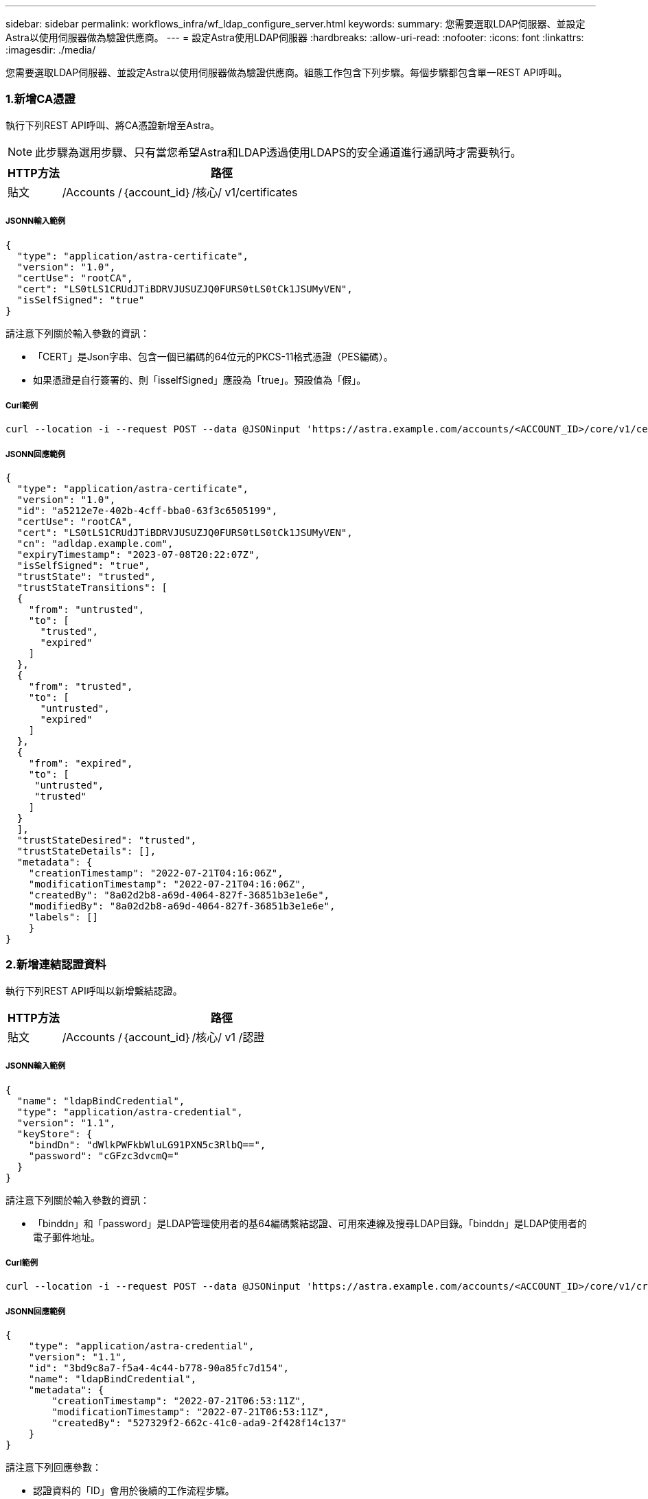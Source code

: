 ---
sidebar: sidebar 
permalink: workflows_infra/wf_ldap_configure_server.html 
keywords:  
summary: 您需要選取LDAP伺服器、並設定Astra以使用伺服器做為驗證供應商。 
---
= 設定Astra使用LDAP伺服器
:hardbreaks:
:allow-uri-read: 
:nofooter: 
:icons: font
:linkattrs: 
:imagesdir: ./media/


[role="lead"]
您需要選取LDAP伺服器、並設定Astra以使用伺服器做為驗證供應商。組態工作包含下列步驟。每個步驟都包含單一REST API呼叫。



=== 1.新增CA憑證

執行下列REST API呼叫、將CA憑證新增至Astra。


NOTE: 此步驟為選用步驟、只有當您希望Astra和LDAP透過使用LDAPS的安全通道進行通訊時才需要執行。

[cols="1,6"]
|===
| HTTP方法 | 路徑 


| 貼文 | /Accounts /｛account_id｝/核心/ v1/certificates 
|===


===== JSONN輸入範例

[source, json]
----
{
  "type": "application/astra-certificate",
  "version": "1.0",
  "certUse": "rootCA",
  "cert": "LS0tLS1CRUdJTiBDRVJUSUZJQ0FURS0tLS0tCk1JSUMyVEN",
  "isSelfSigned": "true"
}
----
請注意下列關於輸入參數的資訊：

* 「CERT」是Json字串、包含一個已編碼的64位元的PKCS-11格式憑證（PES編碼）。
* 如果憑證是自行簽署的、則「isselfSigned」應設為「true」。預設值為「假」。




===== Curl範例

[source, curl]
----
curl --location -i --request POST --data @JSONinput 'https://astra.example.com/accounts/<ACCOUNT_ID>/core/v1/certificates' --header 'Content-Type: application/astra-certificate+json' --header 'Accept: */*' --header 'Authorization: Bearer <API_TOKEN>'
----


===== JSONN回應範例

[source, json]
----
{
  "type": "application/astra-certificate",
  "version": "1.0",
  "id": "a5212e7e-402b-4cff-bba0-63f3c6505199",
  "certUse": "rootCA",
  "cert": "LS0tLS1CRUdJTiBDRVJUSUZJQ0FURS0tLS0tCk1JSUMyVEN",
  "cn": "adldap.example.com",
  "expiryTimestamp": "2023-07-08T20:22:07Z",
  "isSelfSigned": "true",
  "trustState": "trusted",
  "trustStateTransitions": [
  {
    "from": "untrusted",
    "to": [
      "trusted",
      "expired"
    ]
  },
  {
    "from": "trusted",
    "to": [
      "untrusted",
      "expired"
    ]
  },
  {
    "from": "expired",
    "to": [
     "untrusted",
     "trusted"
    ]
  }
  ],
  "trustStateDesired": "trusted",
  "trustStateDetails": [],
  "metadata": {
    "creationTimestamp": "2022-07-21T04:16:06Z",
    "modificationTimestamp": "2022-07-21T04:16:06Z",
    "createdBy": "8a02d2b8-a69d-4064-827f-36851b3e1e6e",
    "modifiedBy": "8a02d2b8-a69d-4064-827f-36851b3e1e6e",
    "labels": []
    }
}
----


=== 2.新增連結認證資料

執行下列REST API呼叫以新增繫結認證。

[cols="1,6"]
|===
| HTTP方法 | 路徑 


| 貼文 | /Accounts /｛account_id｝/核心/ v1 /認證 
|===


===== JSONN輸入範例

[source, json]
----
{
  "name": "ldapBindCredential",
  "type": "application/astra-credential",
  "version": "1.1",
  "keyStore": {
    "bindDn": "dWlkPWFkbWluLG91PXN5c3RlbQ==",
    "password": "cGFzc3dvcmQ="
  }
}
----
請注意下列關於輸入參數的資訊：

* 「binddn」和「password」是LDAP管理使用者的基64編碼繫結認證、可用來連線及搜尋LDAP目錄。「binddn」是LDAP使用者的電子郵件地址。




===== Curl範例

[source, curl]
----
curl --location -i --request POST --data @JSONinput 'https://astra.example.com/accounts/<ACCOUNT_ID>/core/v1/credentials' --header 'Content-Type: application/astra-credential+json' --header 'Accept: */*' --header 'Authorization: Bearer <API_TOKEN>'
----


===== JSONN回應範例

[source, json]
----
{
    "type": "application/astra-credential",
    "version": "1.1",
    "id": "3bd9c8a7-f5a4-4c44-b778-90a85fc7d154",
    "name": "ldapBindCredential",
    "metadata": {
        "creationTimestamp": "2022-07-21T06:53:11Z",
        "modificationTimestamp": "2022-07-21T06:53:11Z",
        "createdBy": "527329f2-662c-41c0-ada9-2f428f14c137"
    }
}
----
請注意下列回應參數：

* 認證資料的「ID」會用於後續的工作流程步驟。




=== 3.擷取LDAP設定的UUID

執行下列REST API呼叫、以擷取Astra Control Center隨附的「Astra .account.LDAP」設定的UUID。


NOTE: 下列Curl範例使用查詢參數來篩選設定集合。您可以移除篩選條件以取得所有設定、然後搜尋「Astra帳戶.LDAP」。

[cols="1,6"]
|===
| HTTP方法 | 路徑 


| 取得 | /Accounts /｛account_id｝/核心/ v1/settings 
|===


===== Curl範例

[source, curl]
----
curl --location -i --request GET 'https://astra.example.com/accounts/<ACCOUNT_ID>/core/v1/settings?filter=name%20eq%20'astra.account.ldap'&include=name,id' --header 'Accept: */*' --header 'Authorization: Bearer <API_TOKEN>'
----


===== JSONN回應範例

[source, json]
----
{
  "items": [
    ["astra.account.ldap",
    "12072b56-e939-45ec-974d-2dd83b7815df"
    ]
  ],
  "metadata": {}
}
----


=== 4.更新LDAP設定

執行下列REST API呼叫、以更新LDAP設定並完成組態。請使用先前API呼叫中的「id」值、在下方URL路徑中輸入「<controlling_ID>」值。


NOTE: 您可以先發出特定設定的Get要求、以查看configSchema。這將提供組態中必要欄位的詳細資訊。

[cols="1,6"]
|===
| HTTP方法 | 路徑 


| 放入 | /Accounts /｛account_id｝/核心/ v1/settings /｛setting_id｝ 
|===


===== JSONN輸入範例

[source, json]
----
{
  "type": "application/astra-setting",
  "version": "1.0",
  "desiredConfig": {
    "connectionHost": "myldap.example.com",
    "credentialId": "3bd9c8a7-f5a4-4c44-b778-90a85fc7d154",
    "groupBaseDN": "OU=groups,OU=astra,DC=example,DC=com",
    "isEnabled": "true",
    "port": 686,
    "secureMode": "LDAPS",
    "userBaseDN": "OU=users,OU=astra,DC=example,dc=com",
    "userSearchFilter": "((objectClass=User))",
    "vendor": "Active Directory"
    }
}
----
請注意下列關於輸入參數的資訊：

* "isEnabled"應設為"true"、否則可能發生錯誤。
* 「credentialId」是先前建立的連結認證資料ID。
* 「RecureMode」（執行模式）應設定為「LDAP」（LDAP）或「LDAPS」（LDAPS）、視您在先前步驟中的組態而定。
* 廠商僅支援「Active Directory」。




===== Curl範例

[source, curl]
----
curl --location -i --request PUT --data @JSONinput 'https://astra.example.com/accounts/<ACCOUNT_ID>/core/v1/settings/<SETTING_ID>' --header 'Content-Type: application/astra-setting+json' --header 'Accept: */*' --header 'Authorization: Bearer <API_TOKEN>'
----
如果通話成功、則會傳回HTTP 204回應。



=== 5.擷取LDAP設定

您可以選擇性地執行下列REST API呼叫、以擷取LDAP設定並確認更新。

[cols="1,6"]
|===
| HTTP方法 | 路徑 


| 取得 | /Accounts /｛account_id｝/核心/ v1/settings /｛setting_id｝ 
|===


===== Curl範例

[source, curl]
----
curl --location -i --request GET 'https://astra.example.com/accounts/<ACCOUNT_ID>/core/v1/settings/<SETTING_ID>' --header 'Accept: */*' --header 'Authorization: Bearer <API_TOKEN>'
----


===== JSONN回應範例

[source, json]
----
{
  "items": [
  {
    "type": "application/astra-setting",
    "version": "1.0",
    "metadata": {
      "creationTimestamp": "2022-06-17T21:16:31Z",
      "modificationTimestamp": "2022-07-21T07:12:20Z",
      "labels": [],
      "createdBy": "system",
      "modifiedBy": "00000000-0000-0000-0000-000000000000"
    },
    "id": "12072b56-e939-45ec-974d-2dd83b7815df",
    "name": "astra.account.ldap",
    "desiredConfig": {
      "connectionHost": "10.193.61.88",
      "credentialId": "3bd9c8a7-f5a4-4c44-b778-90a85fc7d154",
      "groupBaseDN": "ou=groups,ou=astra,dc=example,dc=com",
      "isEnabled": "true",
      "port": 686,
      "secureMode": "LDAPS",
      "userBaseDN": "ou=users,ou=astra,dc=example,dc=com",
      "userSearchFilter": "((objectClass=User))",
      "vendor": "Active Directory"
    },
    "currentConfig": {
      "connectionHost": "10.193.160.209",
      "credentialId": "3bd9c8a7-f5a4-4c44-b778-90a85fc7d154",
      "groupBaseDN": "ou=groups,ou=astra,dc=example,dc=com",
      "isEnabled": "true",
      "port": 686,
      "secureMode": "LDAPS",
      "userBaseDN": "ou=users,ou=astra,dc=example,dc=com",
      "userSearchFilter": "((objectClass=User))",
      "vendor": "Active Directory"
    },
    "configSchema": {
      "$schema": "http://json-schema.org/draft-07/schema#",
      "title": "astra.account.ldap",
      "type": "object",
      "properties": {
        "connectionHost": {
          "type": "string",
          "description": "The hostname or IP address of your LDAP server."
        },
        "credentialId": {
          "type": "string",
          "description": "The credential ID for LDAP account."
        },
        "groupBaseDN": {
          "type": "string",
          "description": "The base DN of the tree used to start the group search. The system searches the subtree from the specified location."
        },
        "groupSearchCustomFilter": {
          "type": "string",
          "description": "Type of search that controls the default group search filter used."
        },
        "isEnabled": {
          "type": "string",
          "description": "This property determines if this setting is enabled or not."
        },
        "port": {
          "type": "integer",
          "description": "The port on which the LDAP server is running."
        },
        "secureMode": {
          "type": "string",
          "description": "The secure mode LDAPS or LDAP."
        },
        "userBaseDN": {
          "type": "string",
          "description": "The base DN of the tree used to start the user search. The system searches the subtree from the specified location."
        },
        "userSearchFilter": {
          "type": "string",
          "description": "The filter used to search for users according a search criteria."
        },
        "vendor": {
          "type": "string",
          "description": "The LDAP provider you are using.",
          "enum": ["Active Directory"]
        }
      },
      "additionalProperties": false,
      "required": [
        "connectionHost",
        "secureMode",
        "credentialId",
        "userBaseDN",
        "userSearchFilter",
        "groupBaseDN",
        "vendor",
        "isEnabled"
      ]
      },
      "state": "valid",
    }
  ],
  "metadata": {}
}
----
請在回應中找出「shate」欄位、此欄位的值如下表所示。

[cols="1,4"]
|===
| 州/省 | 說明 


| 擱置中 | 組態程序仍在作用中、尚未完成。 


| 有效 | 組態已成功完成、回應中的「currentConfig」符合「eseredConfig」。 


| 錯誤 | LDAP組態程序失敗。 
|===